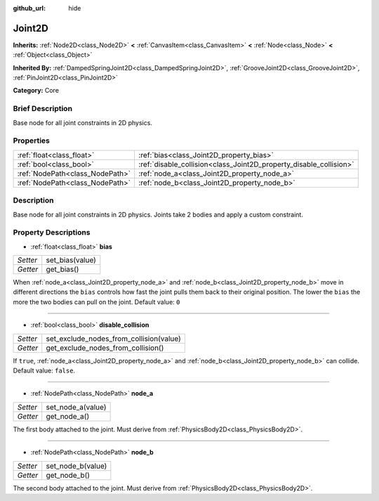 :github_url: hide

.. Generated automatically by doc/tools/makerst.py in Godot's source tree.
.. DO NOT EDIT THIS FILE, but the Joint2D.xml source instead.
.. The source is found in doc/classes or modules/<name>/doc_classes.

.. _class_Joint2D:

Joint2D
=======

**Inherits:** :ref:`Node2D<class_Node2D>` **<** :ref:`CanvasItem<class_CanvasItem>` **<** :ref:`Node<class_Node>` **<** :ref:`Object<class_Object>`

**Inherited By:** :ref:`DampedSpringJoint2D<class_DampedSpringJoint2D>`, :ref:`GrooveJoint2D<class_GrooveJoint2D>`, :ref:`PinJoint2D<class_PinJoint2D>`

**Category:** Core

Brief Description
-----------------

Base node for all joint constraints in 2D physics.

Properties
----------

+---------------------------------+--------------------------------------------------------------------+
| :ref:`float<class_float>`       | :ref:`bias<class_Joint2D_property_bias>`                           |
+---------------------------------+--------------------------------------------------------------------+
| :ref:`bool<class_bool>`         | :ref:`disable_collision<class_Joint2D_property_disable_collision>` |
+---------------------------------+--------------------------------------------------------------------+
| :ref:`NodePath<class_NodePath>` | :ref:`node_a<class_Joint2D_property_node_a>`                       |
+---------------------------------+--------------------------------------------------------------------+
| :ref:`NodePath<class_NodePath>` | :ref:`node_b<class_Joint2D_property_node_b>`                       |
+---------------------------------+--------------------------------------------------------------------+

Description
-----------

Base node for all joint constraints in 2D physics. Joints take 2 bodies and apply a custom constraint.

Property Descriptions
---------------------

.. _class_Joint2D_property_bias:

- :ref:`float<class_float>` **bias**

+----------+-----------------+
| *Setter* | set_bias(value) |
+----------+-----------------+
| *Getter* | get_bias()      |
+----------+-----------------+

When :ref:`node_a<class_Joint2D_property_node_a>` and :ref:`node_b<class_Joint2D_property_node_b>` move in different directions the ``bias`` controls how fast the joint pulls them back to their original position. The lower the ``bias`` the more the two bodies can pull on the joint. Default value: ``0``

----

.. _class_Joint2D_property_disable_collision:

- :ref:`bool<class_bool>` **disable_collision**

+----------+-----------------------------------------+
| *Setter* | set_exclude_nodes_from_collision(value) |
+----------+-----------------------------------------+
| *Getter* | get_exclude_nodes_from_collision()      |
+----------+-----------------------------------------+

If ``true``, :ref:`node_a<class_Joint2D_property_node_a>` and :ref:`node_b<class_Joint2D_property_node_b>` can collide. Default value: ``false``.

----

.. _class_Joint2D_property_node_a:

- :ref:`NodePath<class_NodePath>` **node_a**

+----------+-------------------+
| *Setter* | set_node_a(value) |
+----------+-------------------+
| *Getter* | get_node_a()      |
+----------+-------------------+

The first body attached to the joint. Must derive from :ref:`PhysicsBody2D<class_PhysicsBody2D>`.

----

.. _class_Joint2D_property_node_b:

- :ref:`NodePath<class_NodePath>` **node_b**

+----------+-------------------+
| *Setter* | set_node_b(value) |
+----------+-------------------+
| *Getter* | get_node_b()      |
+----------+-------------------+

The second body attached to the joint. Must derive from :ref:`PhysicsBody2D<class_PhysicsBody2D>`.

